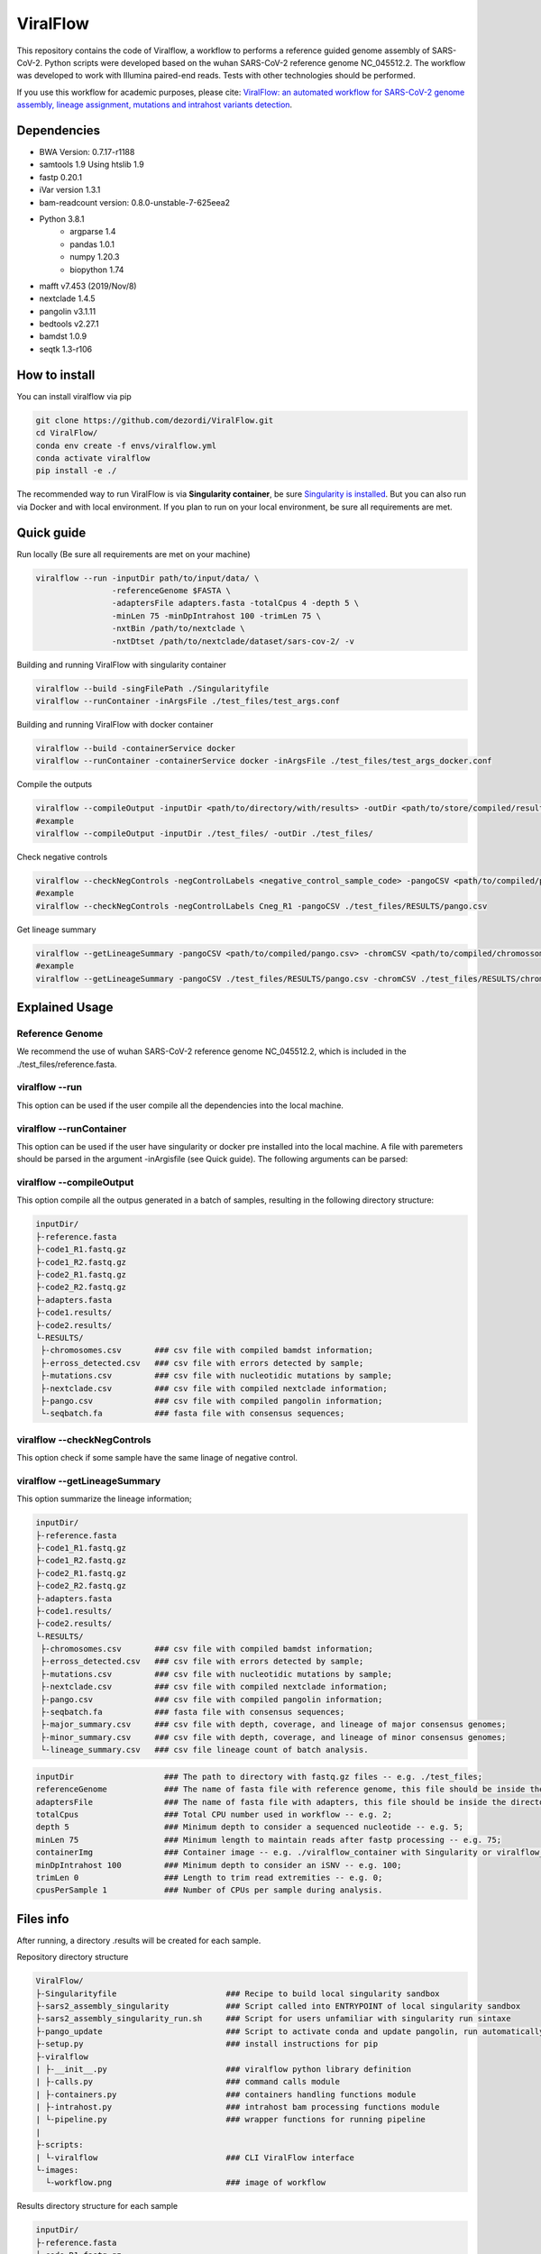 ViralFlow
=========

This repository contains the code  of Viralflow, a workflow to performs a reference guided genome assembly of SARS-CoV-2. Python scripts were developed based on the wuhan SARS-CoV-2 reference genome NC_045512.2. The workflow was developed to work with Illumina paired-end reads. Tests with other technologies should be performed.

If you use this workflow for academic purposes, please cite: `ViralFlow: an automated workflow for SARS-CoV-2 genome assembly, lineage assignment, mutations and intrahost variants detection <https://www.medrxiv.org/content/10.1101/2021.10.01.21264424v1>`_.

.. image:: images/workflow_develop.png
   :width: 600
   :align: center

=====
Dependencies
=====

* BWA Version: 0.7.17-r1188
* samtools 1.9 Using htslib 1.9
* fastp 0.20.1
* iVar version 1.3.1
* bam-readcount version: 0.8.0-unstable-7-625eea2
* Python 3.8.1
    * argparse 1.4
    * pandas 1.0.1
    * numpy 1.20.3
    * biopython 1.74
* mafft v7.453 (2019/Nov/8)
* nextclade 1.4.5
* pangolin v3.1.11
* bedtools v2.27.1
* bamdst 1.0.9
* seqtk 1.3-r106

=====
How to install
=====

You can install viralflow via pip

.. code-block:: text

  git clone https://github.com/dezordi/ViralFlow.git
  cd ViralFlow/
  conda env create -f envs/viralflow.yml
  conda activate viralflow
  pip install -e ./

The recommended way to run ViralFlow is via **Singularity container**, be sure `Singularity is installed <https://hub.docker.com/repository/docker/dezordi/iam_sarscov2/>`_. But you can also run via Docker and with local environment. If you plan to run on your local environment, be sure all requirements are met.

====
Quick guide
====

Run locally (Be sure all requirements are met on your machine)

.. code:: bash

  viralflow --run -inputDir path/to/input/data/ \
                  -referenceGenome $FASTA \
                  -adaptersFile adapters.fasta -totalCpus 4 -depth 5 \
                  -minLen 75 -minDpIntrahost 100 -trimLen 75 \
                  -nxtBin /path/to/nextclade \
                  -nxtDtset /path/to/nextclade/dataset/sars-cov-2/ -v

Building and running ViralFlow with singularity container

.. code:: bash

  viralflow --build -singFilePath ./Singularityfile
  viralflow --runContainer -inArgsFile ./test_files/test_args.conf

Building and running ViralFlow with docker container

.. code:: bash

  viralflow --build -containerService docker
  viralflow --runContainer -containerService docker -inArgsFile ./test_files/test_args_docker.conf


Compile the outputs

.. code:: bash

  viralflow --compileOutput -inputDir <path/to/directory/with/results> -outDir <path/to/store/compiled/results>
  #example
  viralflow --compileOutput -inputDir ./test_files/ -outDir ./test_files/

Check negative controls

.. code:: bash

  viralflow --checkNegControls -negControlLabels <negative_control_sample_code> -pangoCSV <path/to/compiled/pango.csv>
  #example
  viralflow --checkNegControls -negControlLabels Cneg_R1 -pangoCSV ./test_files/RESULTS/pango.csv

Get lineage summary

.. code:: bash

  viralflow --getLineageSummary -pangoCSV <path/to/compiled/pango.csv> -chromCSV <path/to/compiled/chromossomes.csv> -outDir <path/to/store/summaries>
  #example
  viralflow --getLineageSummary -pangoCSV ./test_files/RESULTS/pango.csv -chromCSV ./test_files/RESULTS/chromossomes.csv -multifasta ./test_files/RESULTS/seqbatch.fa -outDir ./test_files/RESULTS/

=====
Explained Usage
=====

Reference Genome
-------

We recommend the use of wuhan SARS-CoV-2 reference genome NC_045512.2, which is included in the ./test_files/reference.fasta.

viralflow --run
-------

This option can be used if the user compile all the dependencies into the local machine.

viralflow --runContainer
-------

This option can be used if the user have singularity or docker pre installed into the local machine. A file with paremeters should be parsed in the argument -inArgisfile (see Quick guide). The following arguments can be parsed:

viralflow --compileOutput
-------

This option compile all the outpus generated in a batch of samples, resulting in the following directory structure:

.. code-block:: text

    inputDir/
    ├-reference.fasta
    ├-code1_R1.fastq.gz
    ├-code1_R2.fastq.gz
    ├-code2_R1.fastq.gz
    ├-code2_R2.fastq.gz
    ├-adapters.fasta
    ├-code1.results/
    ├-code2.results/
    └-RESULTS/
     ├-chromosomes.csv       ### csv file with compiled bamdst information;
     ├-erross_detected.csv   ### csv file with errors detected by sample;
     ├-mutations.csv         ### csv file with nucleotidic mutations by sample;
     ├-nextclade.csv         ### csv file with compiled nextclade information;
     ├-pango.csv             ### csv file with compiled pangolin information;
     └-seqbatch.fa           ### fasta file with consensus sequences;

viralflow --checkNegControls
-------

This option check if some sample have the same linage of negative control.

viralflow --getLineageSummary
-------

This option summarize the lineage information;

.. code-block:: text

    inputDir/
    ├-reference.fasta
    ├-code1_R1.fastq.gz
    ├-code1_R2.fastq.gz
    ├-code2_R1.fastq.gz
    ├-code2_R2.fastq.gz
    ├-adapters.fasta
    ├-code1.results/
    ├-code2.results/
    └-RESULTS/
     ├-chromosomes.csv       ### csv file with compiled bamdst information;
     ├-erross_detected.csv   ### csv file with errors detected by sample;
     ├-mutations.csv         ### csv file with nucleotidic mutations by sample;
     ├-nextclade.csv         ### csv file with compiled nextclade information;
     ├-pango.csv             ### csv file with compiled pangolin information;
     ├-seqbatch.fa           ### fasta file with consensus sequences;
     ├-major_summary.csv     ### csv file with depth, coverage, and lineage of major consensus genomes;
     ├-minor_summary.csv     ### csv file with depth, coverage, and lineage of minor consensus genomes;
     └-lineage_summary.csv   ### csv file lineage count of batch analysis.


.. code-block:: text

  inputDir                   ### The path to directory with fastq.gz files -- e.g. ./test_files;
  referenceGenome            ### The name of fasta file with reference genome, this file should be inside the directory with fastq.gz files (inputDir) -- e.g. reference.fasta;
  adaptersFile               ### The name of fasta file with adapters, this file should be inside the directory with fastq.gz files (inputDir) -- e.g. ART_adapters.fa;
  totalCpus                  ### Total CPU number used in workflow -- e.g. 2;
  depth 5                    ### Minimum depth to consider a sequenced nucleotide -- e.g. 5;
  minLen 75                  ### Minimum length to maintain reads after fastp processing -- e.g. 75;
  containerImg               ### Container image -- e.g. ./viralflow_container with Singularity or viralflow_container:latest with Docker; 
  minDpIntrahost 100         ### Minimum depth to consider an iSNV -- e.g. 100;
  trimLen 0                  ### Length to trim read extremities -- e.g. 0;
  cpusPerSample 1            ### Number of CPUs per sample during analysis.



=====
Files info
=====

After running, a directory .results will be created for each sample.

Repository directory structure

.. code-block:: text

    ViralFlow/
    ├-Singularityfile                       ### Recipe to build local singularity sandbox
    ├-sars2_assembly_singularity            ### Script called into ENTRYPOINT of local singularity sandbox
    ├-sars2_assembly_singularity_run.sh     ### Script for users unfamiliar with singularity run sintaxe
    ├-pango_update                          ### Script to activate conda and update pangolin, run automatically during docker or singularity build
    ├-setup.py                              ### install instructions for pip
    ├-viralflow
    | ├-__init__.py                         ### viralflow python library definition
    | ├-calls.py                            ### command calls module
    | ├-containers.py                       ### containers handling functions module
    | ├-intrahost.py                        ### intrahost bam processing functions module
    | └-pipeline.py                         ### wrapper functions for running pipeline
    |
    ├-scripts:
    | └-viralflow                           ### CLI ViralFlow interface
    └-images:
      └-workflow.png                        ### image of workflow

Results directory structure for each sample

.. code-block:: text


    inputDir/
    ├-reference.fasta
    ├-code_R1.fastq.gz
    ├-code_R2.fastq.gz
    ├-adapters.fasta
    └-code.results/
     ├-chromosomes.report                                  ### tsv file with genomic metrics
     ├-coverage.report                                     ### txt file with all assembly metrics
     ├-code_<fastp/mafft/nextclade/pangolin/bwa/sam>.log   ### txt file with log of tool
     ├-code.<R1/R2>.fq.gz                                  ### trimmed fastq files
     ├-code.depthX.fa                                      ### consensus defined with iVar
     ├-code.depthX.amb.fa                                  ### consensus defined with iVar with ambiguous nucleotideos on positions where major allele frequencies correspond at least 60% of depth.
     ├-code.depthX.all.fa                                  ### in case of minor variant detection, this file contain the 2 genome versions (major and minor consensus)
     ├-code.depthX.fa.nextclade.csv                        ### or code.depthX.all.fa.nextclade.csv in case of minor variant detection, nextclade csv output
     ├-code.depthX.fa.gene<SC2 genes>.fasta                ### or code.depthX.all.fa.gene<SC2 genes>.fasta in case of minor variant detection, fasta with aminoacid sequence of each gene, generated with nextclade
     ├-code.depthX.fa.pango.csv                            ### or code.depthX.all.fa.pango.csv in case of minor variant detection, pangolin lineages information
     ├-code.depthX.fa.bc                                   ### bamreadcount output, with all nucleotide frequencies by genomic position
     ├-code.depthX.fa.bc.intrahost.tsv                     ### tsv file with minor variant informations
     ├-code.depthX.fa.bc.intrahost.short.tsv               ### short tsv file with minor variant informations
     ├-code.depthX.fa.algn.minor.fa                        ### fasta file with minor consensus genome
     ├-code.fastp.html                                     ### html file with fastp quality controll informations
     ├-code.fastp.json                                     ### json file with fastp quality controll informations
     ├-code.sorted.bam                                     ### sorted bam file
     ├-code.sorted.bam.bai                                 ### index of sorted bam file
     ├-code.time.txt                                       ### time in minutes of each step of analysis.
     └-code.tsv                                            ### tsv output from iVar with the frequencies of iSNVs

=====
Disclaimer
=====
* The adapters and reference file should be in the same directory of fastq files.
* The minor consensus version is based only on replacing the nucleotide from the consensus (majority consensus) with the minor allele (supported by 5 to 49% of the reads), without any statistical method to reconstruct quasispecies genomic populations. For minor variants with percentage near of 50%, the results of this step should be curated mannualy owing the possibility of different frequencies from ivar and bamreadcount analysis.
* Using Dockerfile or Singularity a pangolin update will be performed automatically, but periodical updates are recommended (re-building the docker image);
* More information `Here <https://dezordi.github.io/>`_;
